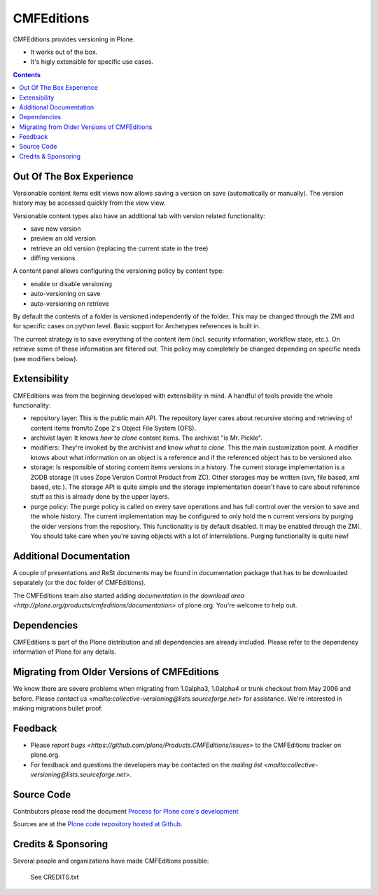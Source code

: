 ===========
CMFEditions
===========


CMFEditions provides versioning in Plone.

- It works out of the box.
- It's higly extensible for specific use cases.

.. contents:: Contents

Out Of The Box Experience
=========================

Versionable content items edit views now allows saving a version on save
(automatically or manually). The version history may be accessed quickly from
the view view.

Versionable content types also have an additional tab with version related
functionality:

- save new version
- preview an old version
- retrieve an old version (replacing the current state in the tree)
- diffing versions

A content panel allows configuring the versioning policy by content type:

- enable or disable versioning
- auto-versioning on save
- auto-versioning on retrieve

By default the contents of a folder is versioned independently of the folder.
This may be changed through the ZMI and for specific cases on python level.
Basic support for Archetypes references is built in.

The current strategy is to save everything of the content item (incl. security
information, workflow state, etc.). On retrieve some of these information are
filtered out. This policy may completely be changed depending on specific needs
(see modifiers below).

Extensibility
=============

CMFEditions was from the beginning developed with extensibility in mind.
A handful of tools provide the whole functionality:

- repository layer: This is the public main API. The repository layer
  cares about recursive storing and retrieving of content items from/to
  Zope 2's Object File System (OFS).
- archivist layer: It knows *how to clone* content items. The
  archivist "is Mr. Pickle".
- modifiers: They're invoked by the archivist and know *what to clone*.
  This the main customization point. A modifier knows about what
  information on an object is a reference and if the referenced object
  has to be versioned also.
- storage: Is responsible of storing content items versions in a
  history. The current storage implementation is a ZODB storage (it
  uses Zope Version Control Product from ZC). Other storages may be
  written (svn, file based, xml based, etc.). The storage API is quite
  simple and the storage implementation doesn't have to care about
  reference stuff as this is already done by the upper layers.
- purge policy: The purge policy is called on every save operations
  and has full control over the version to save and the whole history.
  The current implementation may be configured to only hold the n
  current versions by purging the older versions from the repository.
  This functionality is by default disabled. It may be enabled through
  the ZMI. You should take care when you're saving objects with a lot
  of interrelations. Purging functionality is quite new!


Additional Documentation
========================

A couple of presentations and ReSt documents may be found in
documentation package that has to be downloaded separately (or the
``doc`` folder of CMFEditions).

The CMFEditions team also started adding `documentation in the download
area <http://plone.org/products/cmfeditions/documentation>` of plone.org.
You're welcome to help out.


Dependencies
============

CMFEditions is part of the Plone distribution and all dependencies are already
included. Please refer to the dependency information of Plone for any details.


Migrating from Older Versions of CMFEditions
============================================

We know there are severe problems when migrating from 1.0alpha3,
1.0alpha4 or trunk checkout from May 2006 and before.
Please `contact us <mailto:collective-versioning@lists.sourceforge.net>`
for assistance. We're interested in making migrations bullet proof.


Feedback
========

- Please `report bugs <https://github.com/plone/Products.CMFEditions/issues>` to the CMFEditions tracker on plone.org.
- For feedback and questions the developers may be contacted on the  `mailing list <mailto:collective-versioning@lists.sourceforge.net>`.


Source Code
===========

Contributors please read the document `Process for Plone core's development <http://docs.plone.org/develop/plone-coredev/index.html>`_

Sources are at the `Plone code repository hosted at Github <https://github.com/plone/Products.CMFEditions>`_.


Credits & Sponsoring
====================

Several people and organizations have made CMFEditions possible:

  See CREDITS.txt
